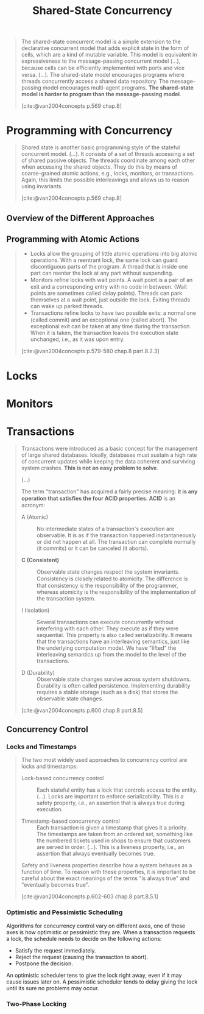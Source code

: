 :PROPERTIES:
:ID:       55ac8463-78c1-414a-b383-ac8344651102
:END:
#+title: Shared-State Concurrency
#+filetags: :concurrency:

#+begin_quote
The shared-state concurrent model is a simple extension to the declarative
concurrent model that adds explicit state in the form of cells, which are a kind
of mutable variable. This model is equivalent in expressiveness to the
message-passing concurrent model (...), because cells can be eﬃciently
implemented with ports and vice versa. (...). The shared-state model encourages
programs where threads concurrently access a shared data repository. The
message-passing model encourages multi-agent programs. *The shared-state model is
harder to program than the message-passing model*.

[cite:@van2004concepts p.569 chap.8]
#+end_quote

* Programming with Concurrency

#+begin_quote
Shared state is another basic programming style of the stateful concurrent
model. (...). It consists of a set of threads accessing a set of shared passive
objects. The threads coordinate among each other when accessing the shared
objects. They do this by means of coarse-grained atomic actions, e.g., locks,
monitors, or transactions. Again, this limits the possible interleavings and
allows us to reason using invariants.

[cite:@van2004concepts p.569 chap.8]
#+end_quote

** Overview of the Diﬀerent Approaches

** Programming with Atomic Actions

#+begin_quote
+ Locks allow the grouping of little atomic operations into big atomic
  operations. With a reentrant lock, the same lock can guard discontiguous parts
  of the program. A thread that is inside one part can reenter the lock at any
  part without suspending. 
+ Monitors reﬁne locks with wait points. A wait point is a pair of an exit and a
  corresponding entry with no code in between. (Wait points are sometimes called
  delay points). Threads can park themselves at a wait point, just outside the
  lock. Exiting threads can wake up parked threads.
+ Transactions reﬁne locks to have two possible exits: a normal one (called
  commit) and an exceptional one (called abort). The exceptional exit can be
  taken at any time during the transaction. When it is taken, the transaction
  leaves the execution state unchanged, i.e., as it was upon entry.

[cite:@van2004concepts p.579-580 chap.8 part.8.2.3]
#+end_quote

* Locks

* Monitors

* Transactions

#+begin_quote
Transactions were introduced as a basic concept for the management of large
shared databases. Ideally, databases must sustain a high rate of concurrent
updates while keeping the data coherent and surviving system crashes. *This is
not an easy problem to solve*.

(...)

The term "transaction" has acquired a fairly precise meaning: *it is any operation
that satisﬁes the four ACID properties*. *ACID* is an acronym:

+ A (Atomic) :: No intermediate states of a transaction's execution are
  observable. It is as if the transaction happened instantaneously or did not
  happen at all. The transaction can complete normally (it commits) or it can be
  canceled (it aborts).

+ *C (Consistent)* :: Observable state changes respect the system
  invariants. Consistency is closely related to atomicity. The diﬀerence is that
  consistency is the responsibility of the programmer, whereas atomicity is the
  responsibility of the implementation of the transaction system.

+ I (Isolation) :: Several transactions can execute concurrently without
  interfering with each other. They execute as if they were sequential. This
  property is also called serializability. It means that the transactions have
  an interleaving semantics, just like the underlying computation model. We have
  "lifted" the interleaving semantics up from the model to the level of the
  transactions.

+ D (Durability) :: Observable state changes survive across system
  shutdowns. Durability is often called persistence. Implementing durability
  requires a stable storage (such as a disk) that stores the observable state
  changes.

[cite:@van2004concepts p.600 chap.8 part.8.5]
#+end_quote

** Concurrency Control

*** Locks and Timestamps

#+begin_quote
The two most widely used approaches to concurrency control are locks and timestamps:

+ Lock-based concurrency control :: Each stateful entity has a lock that
  controls access to the entity. (...). Locks are important to enforce
  serializability. This is a safety property, i.e., an assertion that is always
  true during execution.

+ Timestamp-based concurrency control :: Each transaction is given a timestamp
  that gives it a priority. The timestamps are taken from an ordered set,
  something like the numbered tickets used in shops to ensure that customers are
  served in order. (...). This is a liveness property, i.e., an assertion that
  always eventually becomes true.

Safety and liveness properties describe how a system behaves as a function of
time. To reason with these properties, it is important to be careful about the
exact meanings of the terms "is always true" and "eventually becomes true".

[cite:@van2004concepts p.602-603 chap.8 part.8.5.1]
#+end_quote

*** Optimistic and Pessimistic Scheduling

Algorithms for concurrency control vary on different axes, one of these axes is
how optimistic or pessimistic they are. When a transaction requests a lock, the
schedule needs to decide on the following actions:

+ Satisfy the request immediately.
+ Reject the request (causing the transaction to abort).
+ Postpone the decision.

An optimistic scheduler tens to give the lock right away, even if it may cause issues
later on. A pessimistic scheduler tends to delay giving the lock until its sure
no problems may occur.

*** Two-Phase Locking
